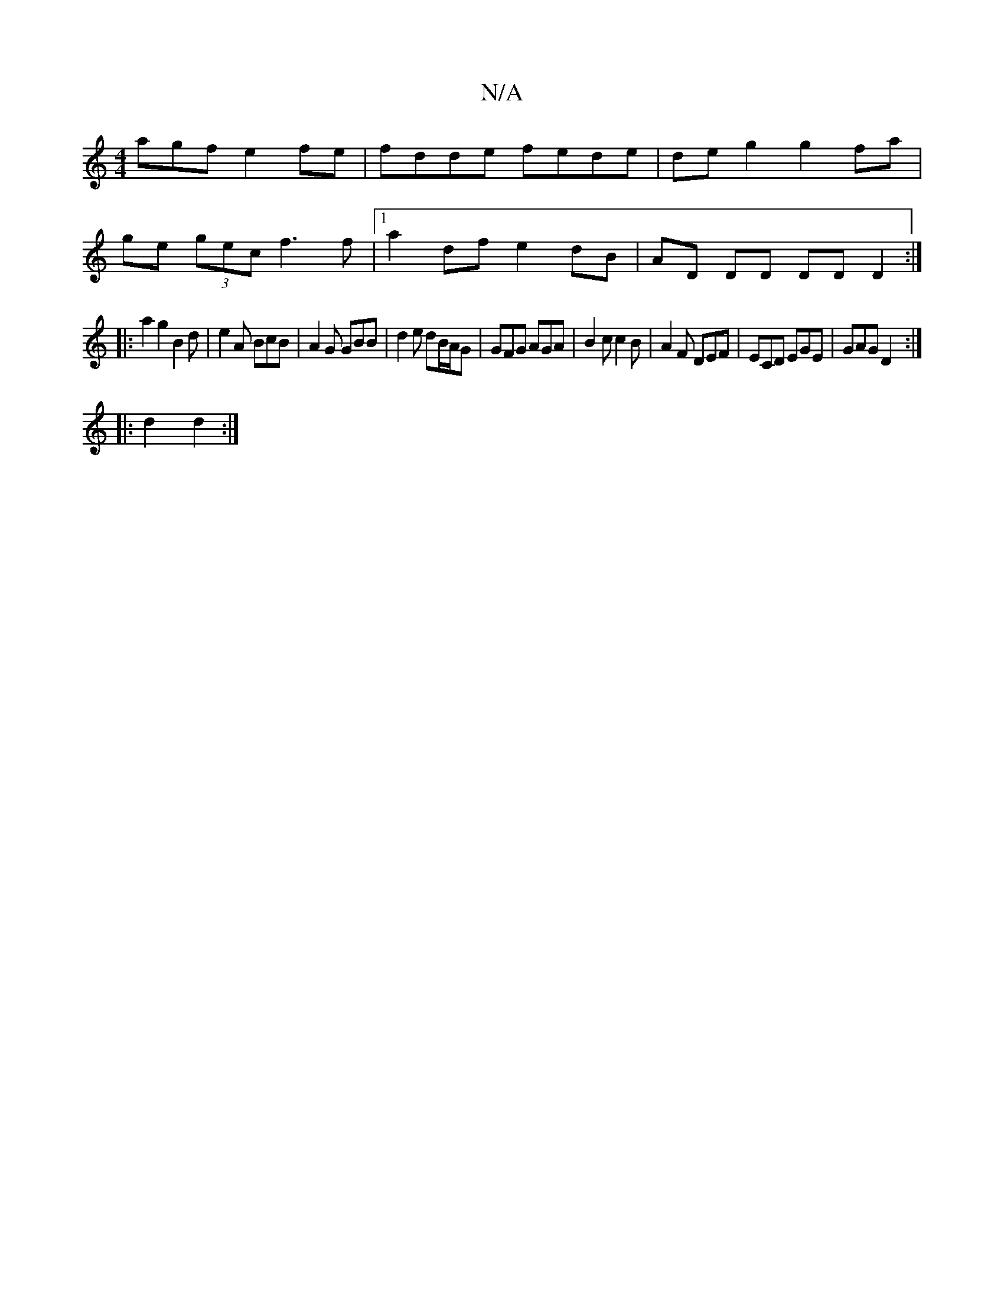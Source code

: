 X:1
T:N/A
M:4/4
R:N/A
K:Cmajor
agf e2 fe | fdde fede | deg2 g2 fa |
ge (3gec f3 f |1 a2 df e2 dB | AD DD DD D2 :|
|: a2g2 B2 d | e2A BcB |A2G GBB|d2e dB/A/G | GFG AGA | B2c c2 B | A2 F DEF | ECD EGE | GAG D2 :|
|: d2 d2 :|

AB |c3a